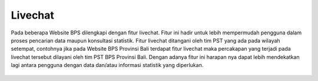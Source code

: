 Livechat
========  
.. figure:: /_static/images/livechat-whatsapp-1.png
    :width: 80%
    :align: center
    :alt: Livechat 1

Pada beberapa Website BPS dilengkapi dengan fitur livechat. Fitur ini hadir untuk lebih mempermudah pengguna dalam proses pencarian data maupun konsultasi statistik. Fitur livechat ditangani oleh tim PST yang ada pada wilayah setempat, contohnya jika pada Website BPS Provinsi Bali terdapat fitur livechat maka percakapan yang terjadi pada livechat tersebut dilayani oleh tim PST BPS Provinsi Bali. Dengan adanya fitur ini harapan nya dapat lebih mendekatkan lagi antara pengguna dengan data dan/atau informasi statistik yang diperlukan.

.. figure:: /_static/images/livechat-whatsapp-2.png
    :width: 80%
    :align: center
    :alt: Livechat 1

.. figure:: /_static/images/livechat-whatsapp-3.png
    :width: 80%
    :align: center
    :alt: Livechat 3